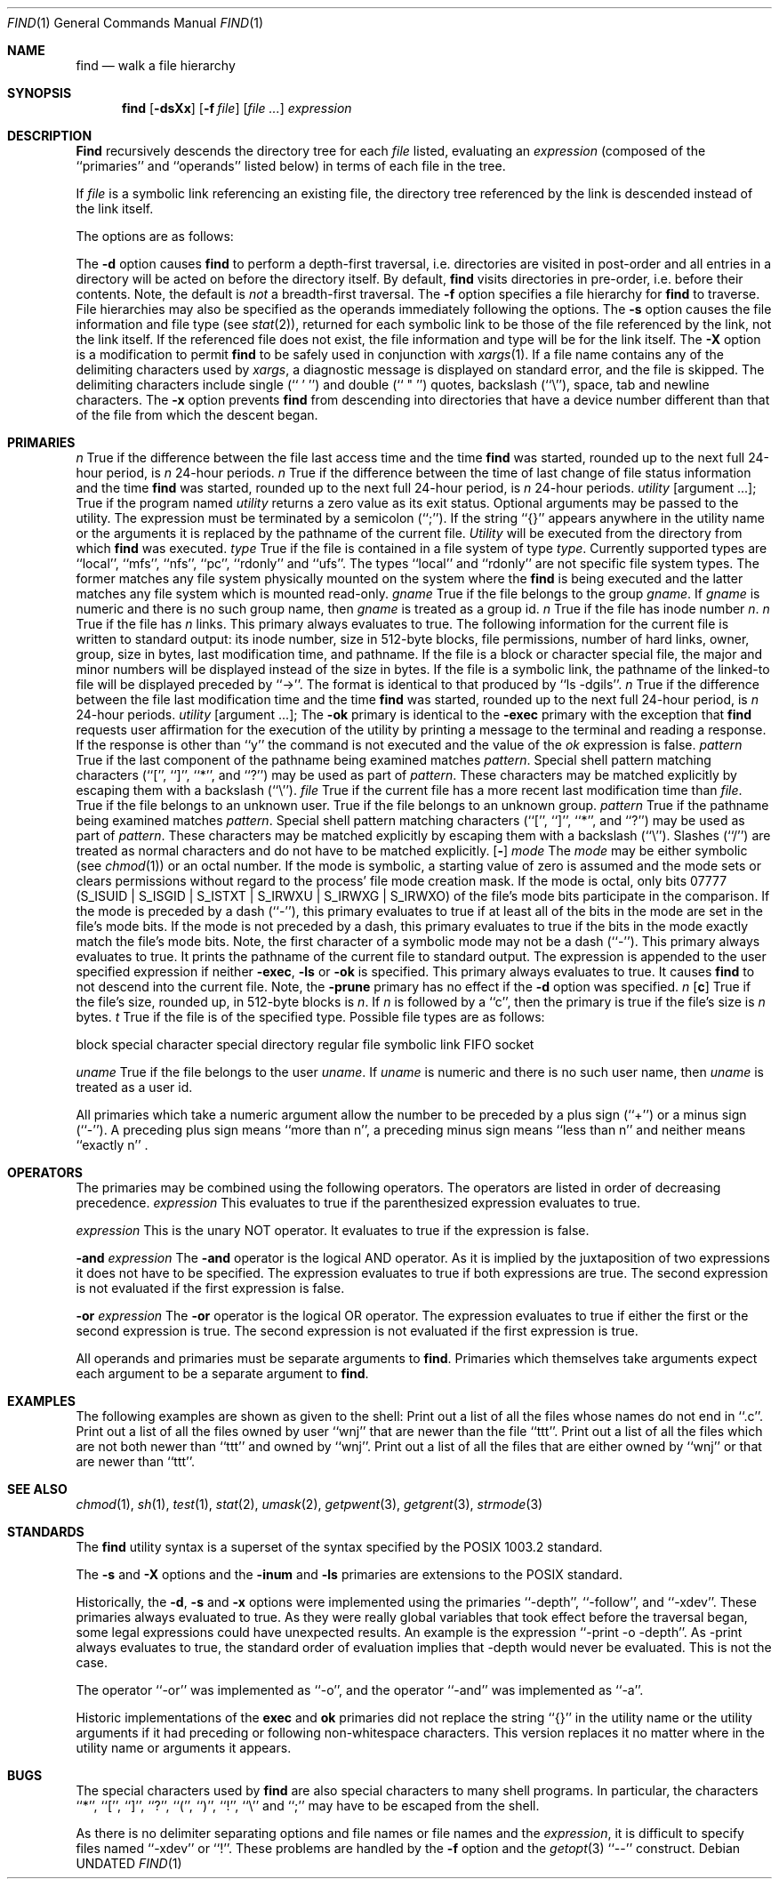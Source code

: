 .\" Copyright (c) 1990 The Regents of the University of California.
.\" All rights reserved.
.\"
.\" This code is derived from software contributed to Berkeley by
.\" the Institute of Electrical and Electronics Engineers, Inc.
.\"
.\" %sccs.include.redist.man%
.\"
.\"     @(#)find.1	6.27 (Berkeley) 7/19/91
.\"
.Vx
.Dd 
.Dt FIND 1
.Os
.Sh NAME
.Nm find
.Nd walk a file hierarchy
.Sh SYNOPSIS
.Nm find
.Op Fl dsXx
.Op Fl f Ar file
.Op Ar file ...
.Ar expression
.Sh DESCRIPTION
.Nm Find
recursively descends the directory tree for each
.Ar file
listed, evaluating an
.Ar expression
(composed of the ``primaries'' and ``operands'' listed below) in terms
of each file in the tree.
.Pp
If
.Ar file
is a symbolic link referencing an existing file, the directory tree
referenced by the link is descended instead of the link itself.
.Pp
The options are as follows:
.Pp
.Tw Ds
.Tp Fl d
The
.Fl d
option causes
.Nm find
to perform a depth\-first traversal, i.e. directories
are visited in post\-order and all entries in a directory will be acted
on before the directory itself.
By default,
.Nm find
visits directories in pre\-order, i.e. before their contents.
Note, the default is
.Ar not
a breadth\-first traversal.
.Tp Fl f
The
.Fl f
option specifies a file hierarchy for
.Nm find
to traverse.
File hierarchies may also be specified as the operands immediately
following the options.
.Tp Fl s
The
.Fl s
option causes the file information and file type (see
.Xr stat  2  ) ,
returned for each symbolic link to be those of the file referenced by the
link, not the link itself.
If the referenced file does not exist, the file information and type will
be for the link itself.
.Tp Fl X
The
.Fl X
option is a modification to permit
.Nm
to be safely used in conjunction with
.Xr xargs 1 .
If a file name contains any of the delimiting characters used by
.Xr xargs ,
a diagnostic message is displayed on standard error, and the file
is skipped.
The delimiting characters include single (`` ' '') and double (`` " '')
quotes, backslash (``\e''), space, tab and newline characters.
.Tp Fl x
The
.Fl x
option prevents
.Nm find
from descending into directories that have a device number different
than that of the file from which the descent began.
.Tp
.Sh PRIMARIES
.Tw Ds
.Tp Cx Ic -atime
.Cx \&\ \&
.Ar n
.Cx
True if the difference between the file last access time and the time
.Nm find
was started, rounded up to the next full 24\-hour period, is
.Ar n
24\-hour periods.
.Tp Cx Ic -ctime
.Cx \&\ \&
.Ar n
.Cx
True if the difference between the time of last change of file status
information and the time
.Nm find
was started, rounded up to the next full 24\-hour period, is
.Ar n
24\-hour periods.
.Tp Cx Ic -exec
.Cx \&\ \&
.Ar utility
.Cx \&\ \&
.Op argument ... ;
.Cx
True if the program named
.Ar utility
returns a zero value as its exit status.
Optional arguments may be passed to the utility.
The expression must be terminated by a semicolon (``;'').
If the string ``{}'' appears anywhere in the utility name or the
arguments it is replaced by the pathname of the current file.
.Ar Utility
will be executed from the directory from which
.Nm find
was executed.
.Tp Cx Ic -fstype
.Cx \&\ \&
.Ar type
.Cx
True if the file is contained in a file system of type
.Ar type .
Currently supported types are ``local'', ``mfs'', ``nfs'', ``pc'',
``rdonly'' and ``ufs''.
The types ``local'' and ``rdonly'' are not specific file system types.
The former matches any file system physically mounted on the system where
the
.Nm find
is being executed and the latter matches any file system which is
mounted read-only.
.Tp Cx Ic -group
.Cx \&\ \&
.Ar gname
.Cx
True if the file belongs to the group
.Ar gname  .
If
.Ar gname
is numeric and there is no such group name, then
.Ar gname
is treated as a group id.
.Tp Cx Ic -inum
.Cx \&\ \&
.Ar n
.Cx
True if the file has inode number
.Ar n  .
.Tp Cx Ic -links
.Cx \&\ \&
.Ar n
.Cx
True if the file has
.Ar n
links.
.Tp Ic -ls
This primary always evaluates to true.
The following information for the current file is written to standard output:
its inode number, size in 512\-byte blocks, file permissions, number of hard
links, owner, group, size in bytes, last modification time, and pathname.
If the file is a block or character special file, the major and minor numbers
will be displayed instead of the size in bytes.
If the file is a symbolic link, the pathname of the linked\-to file will be
displayed preceded by ``\->''.
The format is identical to that produced by ``ls \-dgils''.
.Tp Cx Ic -mtime
.Cx \&\ \&
.Ar n
.Cx
True if the difference between the file last modification time and the time
.Nm find
was started, rounded up to the next full 24\-hour period, is
.Ar n
24\-hour periods.
.Tp Cx Ic \&-ok
.Cx \&\ \&
.Ar utility
.Ws
.Op argument ... ;
.Cx
The
.Ic \&-ok
primary is identical to the
.Ic -exec
primary with the exception that
.Nm find
requests user affirmation for the execution of the utility by printing
a message to the terminal and reading a response.
If the response is other than ``y'' the command is not executed and the
value of the
.Ar \&ok
expression is false.
.Tp Cx Ic -name
.Cx \&\ \&
.Ar pattern
.Cx
True if the last component of the pathname being examined matches
.Ar pattern  .
Special shell pattern matching characters (``['', ``]'', ``*'', and ``?'')
may be used as part of
.Ar pattern  .
These characters may be matched explicitly by escaping them with a
backslash (``\e'').
.Tp Cx Ic -newer
.Cx \&\ \&
.Ar file
.Cx
True if the current file has a more recent last modification time than
.Ar file  .
.Tp Ic -nouser
True if the file belongs to an unknown user.
.Tp Ic -nogroup
True if the file belongs to an unknown group.
.Tp Cx Ic -path
.Cx \&\ \&
.Ar pattern
.Cx
True if the pathname being examined matches
.Ar pattern  .
Special shell pattern matching characters (``['', ``]'', ``*'', and ``?'')
may be used as part of
.Ar pattern  .
These characters may be matched explicitly by escaping them with a
backslash (``\e'').
Slashes (``/'') are treated as normal characters and do not have to be
matched explicitly.
.Tp Cx Ic -perm
.Cx \&\ \&
.Op Fl
.Ar mode
.Cx
The
.Ar mode
may be either symbolic (see
.Xr chmod  1  )
or an octal number.
If the mode is symbolic, a starting value of zero is assumed and the
mode sets or clears permissions without regard to the process' file mode
creation mask.
If the mode is octal, only bits 07777 (S_ISUID | S_ISGID | S_ISTXT |
S_IRWXU | S_IRWXG | S_IRWXO) of the file's mode bits participate
in the comparison.
If the mode is preceded by a dash (``\-''), this primary evaluates to true
if at least all of the bits in the mode are set in the file's mode bits.
If the mode is not preceded by a dash, this primary evaluates to true if
the bits in the mode exactly match the file's mode bits.
Note, the first character of a symbolic mode may not be a dash (``\-'').
.Tp Ic -print
This primary always evaluates to true.
It prints the pathname of the current file to standard output.
The expression is appended to the user specified expression if neither
.Ic -exec ,
.Ic -ls
or
.Ic \&-ok
is specified.
.Tp Ic -prune
This primary always evaluates to true.
It causes
.Nm find
to not descend into the current file.
Note, the
.Ic -prune
primary has no effect if the
.Fl d
option was specified.
.Tp Cx Ic -size
.Cx \&\ \&
.Ar n
.Op Cm c
.Cx
True if the file's size, rounded up, in 512\-byte blocks is
.Ar n  .
If
.Ar n
is followed by a ``c'', then the primary is true if the
file's size is
.Ar n
bytes.
.Tp Cx Ic -type
.Cx \&\ \&
.Ar t
.Cx
True if the file is of the specified type.
Possible file types are as follows:
.Pp
.Df I
.Tw Ds
.Tp Cm b
block special
.Tp Cm c
character special
.Tp Cm d
directory
.Tp Cm f
regular file
.Tp Cm l
symbolic link
.Tp Cm p
FIFO
.Tp Cm s
socket
.Tp
.De
.Pp
.Tp Cx Ic -user
.Cx \&\ \&
.Ar uname
.Cx
True if the file belongs to the user
.Ar uname  .
If
.Ar uname
is numeric and there is no such user name, then
.Ar uname
is treated as a user id.
.Tp
.Pp
All primaries which take a numeric argument allow the number to be
preceded by a plus sign (``+'') or a minus sign (``\-'').
A preceding plus sign means ``more than n'', a preceding minus sign means
``less than n'' and neither means ``exactly n'' .
.Sh OPERATORS
The primaries may be combined using the following operators.
The operators are listed in order of decreasing precedence.
.Di L
.Dp Cx Ic \&(
.Ar expression
.Cx \&)
.Cx
This evaluates to true if the parenthesized expression evaluates to
true.
.Pp
.Dp Cx Ic \&!
.Cx \&\ \&
.Ar expression
.Cx
This is the unary NOT operator.
It evaluates to true if the expression is false.
.Pp
.Dp Cx Ar expression
.Cx \&\ \&
.Ic -and
.Cx \&\ \&
.Ar expression
.Cx
.Dp Cx Ar expression expression
.Cx
The
.Ic -and
operator is the logical AND operator.
As it is implied by the juxtaposition of two expressions it does not
have to be specified.
The expression evaluates to true if both expressions are true.
The second expression is not evaluated if the first expression is false.
.Pp
.Dp Cx Ar expression
.Cx \&\ \&
.Ic -or
.Cx \&\ \&
.Ar expression
.Cx
The
.Ic -or
operator is the logical OR operator.
The expression evaluates to true if either the first or the second expression
is true.
The second expression is not evaluated if the first expression is true.
.Dp
.Pp
All operands and primaries must be separate arguments to
.Nm find  .
Primaries which themselves take arguments expect each argument
to be a separate argument to
.Nm find  .
.Sh EXAMPLES
.Pp
The following examples are shown as given to the shell:
.Tw findx
.Tp Li find  /  \e!  -name  "*.c"  -print
Print out a list of all the files whose names do not end in ``.c''.
.Tp Li find  /  -newer  ttt  -user  wnj  -print
Print out a list of all the files owned by user ``wnj'' that are newer
than the file ``ttt''.
.Tp Li find  /  \e!  \e(  -newer  ttt  -user  wnj  \e)  -print
Print out a list of all the files which are not both newer than ``ttt''
and owned by ``wnj''.
.Tp Li "find  /  \e(  -newer  ttt  -or  -user wnj  \e)  -print"
Print out a list of all the files that are either owned by ``wnj'' or
that are newer than ``ttt''.
.Tp
.Sh SEE ALSO
.Xr chmod 1 ,
.Xr sh 1 ,
.Xr test 1 ,
.Xr stat 2 ,
.Xr umask 2 ,
.Xr getpwent 3 ,
.Xr getgrent 3 ,
.Xr strmode 3
.Sh STANDARDS
The
.Nm find
utility syntax is a superset of the syntax specified by the POSIX
1003.2 standard.
.Pp
The
.Fl s
and
.Fl X
options and the
.Ic -inum
and
.Ic -ls
primaries are extensions to the POSIX standard.
.Pp
Historically, the
.Fl d ,
.Fl s
and
.Fl x
options were implemented using the primaries ``\-depth'', ``\-follow'',
and ``\-xdev''.
These primaries always evaluated to true.
As they were really global variables that took effect before the traversal
began, some legal expressions could have unexpected results.
An example is the expression ``\-print \-o \-depth''.
As \-print always evaluates to true, the standard order of evaluation
implies that \-depth would never be evaluated.
This is not the case.
.Pp
The operator ``-or'' was implemented as ``\-o'', and the operator ``-and''
was implemented as ``\-a''.
.Pp
Historic implementations of the
.Ic exec
and
.Ic ok
primaries did not replace the string ``{}'' in the utility name or the
utility arguments if it had preceding or following non-whitespace characters.
This version replaces it no matter where in the utility name or arguments
it appears.
.Sh BUGS
The special characters used by
.Nm find
are also special characters to many shell programs.
In particular, the characters ``*'', ``['', ``]'', ``?'', ``('', ``)'',
``!'', ``\e'' and ``;'' may have to be escaped from the shell.
.Pp
As there is no delimiter separating options and file names or file
names and the
.Ar expression ,
it is difficult to specify files named ``-xdev'' or ``!''.
These problems are handled by the
.Fl f
option and the
.Xr getopt 3
``--'' construct.
